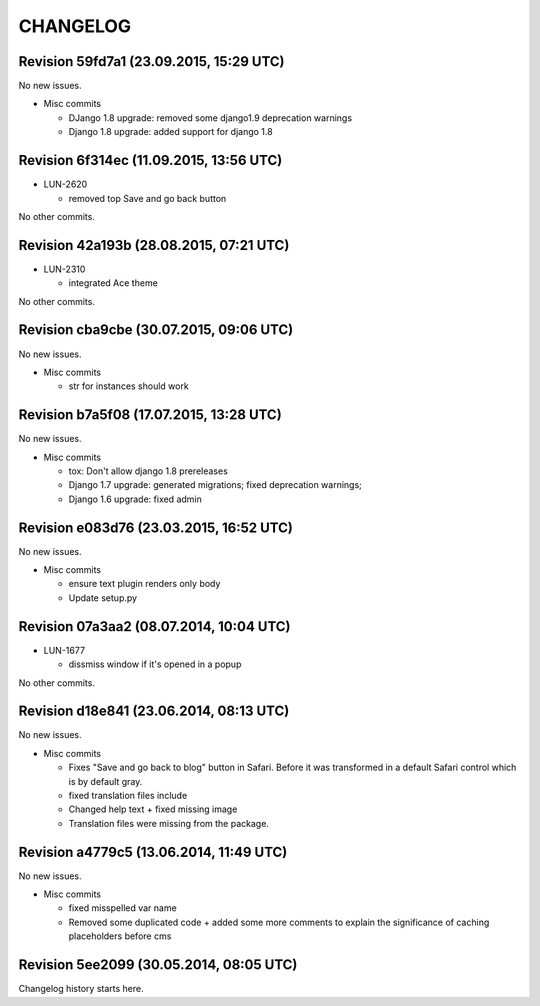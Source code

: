 CHANGELOG
=========

Revision 59fd7a1 (23.09.2015, 15:29 UTC)
----------------------------------------

No new issues.

* Misc commits

  * DJango 1.8 upgrade: removed some django1.9 deprecation warnings
  * Django 1.8 upgrade: added support for django 1.8

Revision 6f314ec (11.09.2015, 13:56 UTC)
----------------------------------------

* LUN-2620

  * removed top Save and go back button

No other commits.

Revision 42a193b (28.08.2015, 07:21 UTC)
----------------------------------------

* LUN-2310

  * integrated Ace theme

No other commits.

Revision cba9cbe (30.07.2015, 09:06 UTC)
----------------------------------------

No new issues.

* Misc commits

  * str for instances should work

Revision b7a5f08 (17.07.2015, 13:28 UTC)
----------------------------------------

No new issues.

* Misc commits

  * tox: Don't allow django 1.8 prereleases
  * Django 1.7 upgrade: generated migrations; fixed deprecation warnings;
  * Django 1.6 upgrade: fixed admin

Revision e083d76 (23.03.2015, 16:52 UTC)
----------------------------------------

No new issues.

* Misc commits

  * ensure text plugin renders only body
  * Update setup.py

Revision 07a3aa2 (08.07.2014, 10:04 UTC)
----------------------------------------

* LUN-1677

  * dissmiss window if it's opened in a popup

No other commits.

Revision d18e841 (23.06.2014, 08:13 UTC)
----------------------------------------

No new issues.

* Misc commits

  * Fixes "Save and go back to blog" button in Safari. Before it was transformed in a default Safari control which is by default gray.
  * fixed translation files include
  * Changed help text + fixed missing image
  * Translation files were missing from the package.

Revision a4779c5 (13.06.2014, 11:49 UTC)
----------------------------------------

No new issues.

* Misc commits

  * fixed misspelled var name
  * Removed some duplicated code + added some more comments to explain the significance of caching placeholders before cms

Revision 5ee2099 (30.05.2014, 08:05 UTC)
----------------------------------------

Changelog history starts here.
